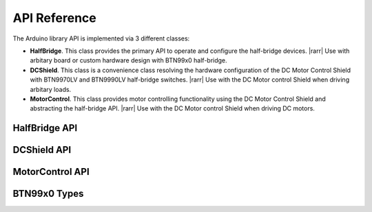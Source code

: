 .. _api-ref:

API Reference
=============

The Arduino library API is implemented via 3 different classes:

* **HalfBridge**. This class provides the primary API to operate and configure the half-bridge devices. |rarr| Use with arbitary board or custom hardware design with BTN99x0 half-bridge.
* **DCShield**. This class is a convenience class resolving the hardware configuration of the DC Motor Control Shield with BTN9970LV and BTN9990LV half-bridge switches. |rarr| Use with the DC Motor control Shield when driving arbitary loads.
* **MotorControl**. This class provides motor controlling functionality using the DC Motor Control Shield and abstracting the half-bridge API. |rarr| Use with the DC Motor control Shield when driving DC motors.

.. image:: img/btn99x0_class_overview.png
    :width: 300

HalfBridge API
---------------------------

.. doxygenclass:: btn99x0::HalfBridge
   :members:

DCShield API
---------------------------

.. doxygenclass:: btn99x0::DCShield
   :members:

MotorControl API
---------------------------

.. doxygenclass:: btn99x0::MotorControl
   :members:

BTN99x0 Types
-------------

.. doxygenstruct:: btn99x0::io_pins_t

.. doxygenstruct:: btn99x0::ic_experimental_const_t

.. doxygenstruct:: btn99x0::hw_conf_t

.. doxygenenum:: btn99x0::ic_variant_t

.. doxygenenum:: btn99x0::slew_rate_level_t

.. doxygenenum:: btn99x0::error_t 